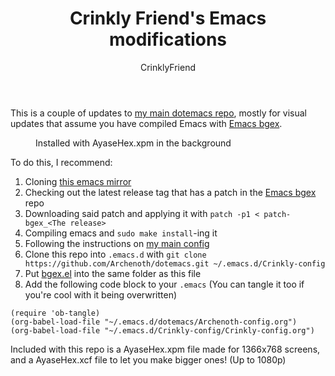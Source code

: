 #+TITLE:Crinkly Friend's Emacs modifications
#+AUTHOR:CrinklyFriend
#+EMAIL:thingywhat@gmail.com
:SETTINGS:
#+STARTUP: hidestars inlineimages
#+TOC: headlines 1
:END:

This is a couple of updates to [[https://github.com/Archenoth/dotemacs][my main dotemacs repo]], mostly for visual updates that assume you have compiled Emacs with [[https://github.com/wachikun/emacs_bgex][Emacs bgex]].

#+ATTR_LATEX: :width 1000
#+CAPTION:Installed with AyaseHex.xpm in the background
[[./Crinkly-config.png]]

To do this, I recommend:

1) Cloning [[https://github.com/emacs-mirror/emacs][this emacs mirror]]
2) Checking out the latest release tag that has a patch in the [[https://github.com/wachikun/emacs_bgex][Emacs bgex]] repo
3) Downloading said patch and applying it with =patch -p1 < patch-bgex_<The release>=
4) Compiling emacs and =sudo make install=-ing it
5) Following the instructions on [[https://github.com/Archenoth/dotemacs][my main config]]
6) Clone this repo into =.emacs.d= with =git clone https://github.com/Archenoth/dotemacs.git ~/.emacs.d/Crinkly-config=
7) Put [[https://raw.githubusercontent.com/wachikun/emacs_bgex/master/bgex.el][bgex.el]] into the same folder as this file
8) Add the following code block to your =.emacs= (You can tangle it too if you're cool with it being overwritten)

#+BEGIN_SRC elisp :tangle ~/.emacs :padline no
  (require 'ob-tangle)
  (org-babel-load-file "~/.emacs.d/dotemacs/Archenoth-config.org")
  (org-babel-load-file "~/.emacs.d/Crinkly-config/Crinkly-config.org")
#+END_SRC

Included with this repo is a AyaseHex.xpm file made for 1366x768 screens, and a AyaseHex.xcf file to let you make bigger ones! (Up to 1080p)
